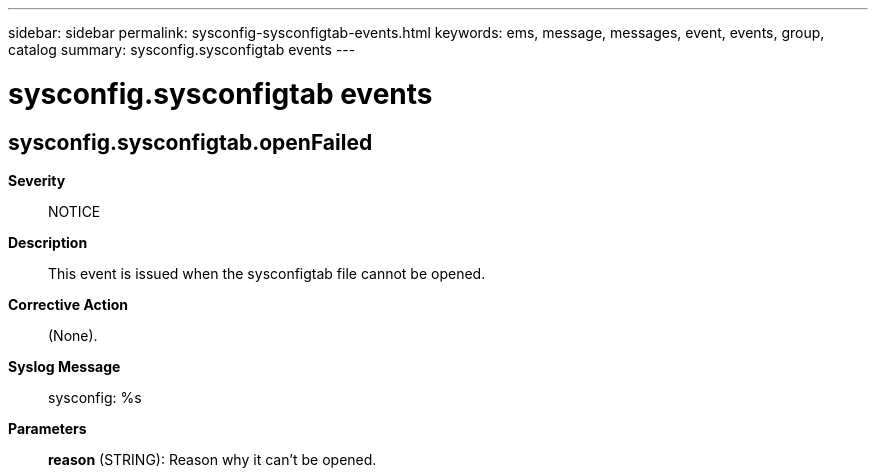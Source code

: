 ---
sidebar: sidebar
permalink: sysconfig-sysconfigtab-events.html
keywords: ems, message, messages, event, events, group, catalog
summary: sysconfig.sysconfigtab events
---

= sysconfig.sysconfigtab events
:toclevels: 1
:hardbreaks:
:nofooter:
:icons: font
:linkattrs:
:imagesdir: ./media/

== sysconfig.sysconfigtab.openFailed
*Severity*::
NOTICE
*Description*::
This event is issued when the sysconfigtab file cannot be opened.
*Corrective Action*::
(None).
*Syslog Message*::
sysconfig: %s
*Parameters*::
*reason* (STRING): Reason why it can't be opened.
